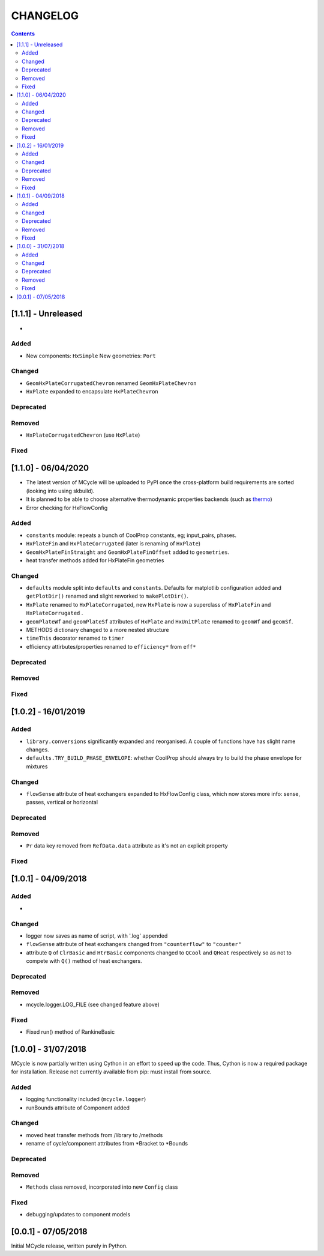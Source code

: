 .. _doc-changelog:
CHANGELOG
==========

.. contents::
   :depth: 2
               
[1.1.1] - Unreleased
------------------------------

- 

Added
*******

- New components: ``HxSimple``
  New geometries: ``Port``

Changed
********

- ``GeomHxPlateCorrugatedChevron`` renamed ``GeomHxPlateChevron``
- ``HxPlate`` expanded to encapsulate ``HxPlateChevron``

Deprecated
***********

Removed
*********

- ``HxPlateCorrugatedChevron`` (use ``HxPlate``)


Fixed
******

[1.1.0] - 06/04/2020
------------------------------

- The latest version of MCycle will be uploaded to PyPI once the cross-platform build requirements are sorted (looking into using skbuild).
- It is planned to be able to choose alternative thermodynamic properties backends (such as `thermo <https://pypi.org/project/thermo/>`_)
- Error checking for HxFlowConfig

Added
*******

- ``constants`` module: repeats a bunch of CoolProp constants, eg; input_pairs, phases.
- ``HxPlateFin`` and ``HxPlateCorrugated`` (later is renaming of ``HxPlate``)
- ``GeomHxPlateFinStraight`` and ``GeomHxPlateFinOffset`` added to ``geometries``.
- heat transfer methods added for HxPlateFin geometries

Changed
********

- ``defaults`` module split into ``defaults`` and ``constants``. Defaults for matplotlib configuration added and ``getPlotDir()`` renamed and slight reworked to ``makePlotDir()``.
- ``HxPlate`` renamed to ``HxPlateCorrugated``, new ``HxPlate`` is now a superclass of ``HxPlateFin`` and ``HxPlateCorrugated`` .
- ``geomPlateWf`` and ``geomPlateSf`` attributes of ``HxPlate`` and ``HxUnitPlate`` renamed to ``geomWf`` and ``geomSf``.
- METHODS dictionary changed to a more nested structure
- ``timeThis`` decorator renamed to ``timer``
- efficiency attirbutes/properties renamed to ``efficiency*`` from ``eff*``

Deprecated
***********

Removed
*********


Fixed
******
  
[1.0.2] - 16/01/2019
------------------------

Added
*******

- ``library.conversions`` significantly expanded and reorganised. A couple of functions have has slight name changes.
- ``defaults.TRY_BUILD_PHASE_ENVELOPE``: whether CoolProp should always try to build the phase envelope for mixtures

Changed
********

- ``flowSense`` attribute of heat exchangers expanded to HxFlowConfig class, which now stores more info: sense, passes, vertical or horizontal

Deprecated
***********

Removed
*********

- ``Pr`` data key removed from ``RefData.data`` attribute as it's not an explicit property

Fixed
******

[1.0.1] - 04/09/2018
------------------------

Added
*******

- 

Changed
********

- logger now saves as name of script, with '.log' appended
- ``flowSense`` attribute of heat exchangers changed from ``"counterflow"`` to ``"counter"``
- attribute ``Q`` of ``ClrBasic`` and ``HtrBasic`` components changed to ``QCool`` and ``QHeat`` respectively so as not to compete with ``Q()`` method of heat exchangers.

Deprecated
***********

Removed
*********

- mcycle.logger.LOG_FILE (see changed feature above)

Fixed
******

- Fixed run() method of RankineBasic



[1.0.0] - 31/07/2018
------------------------ 

MCycle is now partially written using Cython in an effort to speed up the code. Thus, Cython is now a required package for installation. 
Release not currently available from pip: must install from source.

Added
*******

- logging functionality included (``mcycle.logger``)
- runBounds attribute of Component added

Changed
********

- moved heat transfer methods from /library to /methods
- rename of cycle/component attributes from *Bracket to *Bounds

Deprecated
***********

Removed
*********

- ``Methods`` class removed, incorporated into new ``Config`` class
  
Fixed
******
    
- debugging/updates to component models

[0.0.1] - 07/05/2018
------------------------

Initial MCycle release, written purely in Python.
